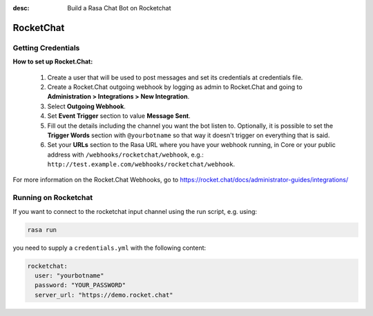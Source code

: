 :desc: Build a Rasa Chat Bot on Rocketchat

.. _rocketchat:

RocketChat
==========

Getting Credentials
^^^^^^^^^^^^^^^^^^^

**How to set up Rocket.Chat:**

 1. Create a user that will be used to post messages and set its
    credentials at credentials file.
 2. Create a Rocket.Chat outgoing webhook by logging as admin to
    Rocket.Chat and going to
    **Administration > Integrations > New Integration**.
 3. Select **Outgoing Webhook**.
 4. Set **Event Trigger** section to value **Message Sent**.
 5. Fill out the details including the channel you want the bot
    listen to. Optionally, it is possible to set the
    **Trigger Words** section with ``@yourbotname`` so that way it
    doesn't trigger on everything that is said.
 6. Set your **URLs** section to the Rasa URL where you have your
    webhook running, in Core or your public address with
    ``/webhooks/rocketchat/webhook``, e.g.:
    ``http://test.example.com/webhooks/rocketchat/webhook``.

For more information on the Rocket.Chat Webhooks, go to
https://rocket.chat/docs/administrator-guides/integrations/


Running on Rocketchat
^^^^^^^^^^^^^^^^^^^^^

If you want to connect to the rocketchat input channel using the run
script, e.g. using:

.. code-block:: bash

  rasa run

you need to supply a ``credentials.yml`` with the following content:

.. code-block:: yaml

   rocketchat:
     user: "yourbotname"
     password: "YOUR_PASSWORD"
     server_url: "https://demo.rocket.chat"
